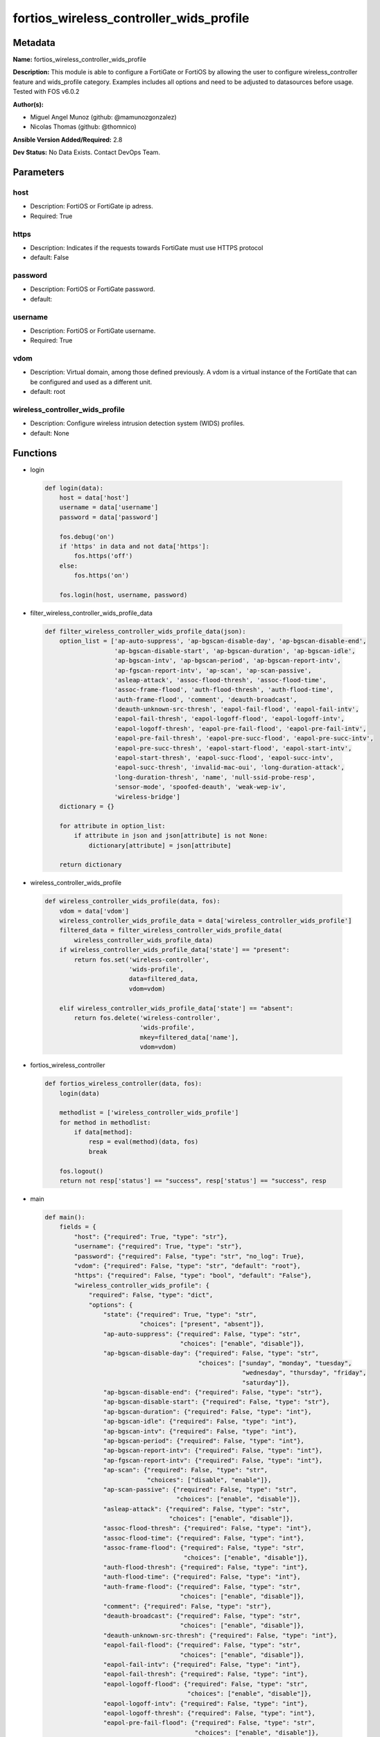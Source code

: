 ========================================
fortios_wireless_controller_wids_profile
========================================


Metadata
--------




**Name:** fortios_wireless_controller_wids_profile

**Description:** This module is able to configure a FortiGate or FortiOS by allowing the user to configure wireless_controller feature and wids_profile category. Examples includes all options and need to be adjusted to datasources before usage. Tested with FOS v6.0.2


**Author(s):** 

- Miguel Angel Munoz (github: @mamunozgonzalez)

- Nicolas Thomas (github: @thomnico)



**Ansible Version Added/Required:** 2.8

**Dev Status:** No Data Exists. Contact DevOps Team.

Parameters
----------

host
++++

- Description: FortiOS or FortiGate ip adress.

  

- Required: True

https
+++++

- Description: Indicates if the requests towards FortiGate must use HTTPS protocol

  

- default: False

password
++++++++

- Description: FortiOS or FortiGate password.

  

- default: 

username
++++++++

- Description: FortiOS or FortiGate username.

  

- Required: True

vdom
++++

- Description: Virtual domain, among those defined previously. A vdom is a virtual instance of the FortiGate that can be configured and used as a different unit.

  

- default: root

wireless_controller_wids_profile
++++++++++++++++++++++++++++++++

- Description: Configure wireless intrusion detection system (WIDS) profiles.

  

- default: None




Functions
---------




- login

 .. code-block:: python

    def login(data):
        host = data['host']
        username = data['username']
        password = data['password']
    
        fos.debug('on')
        if 'https' in data and not data['https']:
            fos.https('off')
        else:
            fos.https('on')
    
        fos.login(host, username, password)
    
    

- filter_wireless_controller_wids_profile_data

 .. code-block:: python

    def filter_wireless_controller_wids_profile_data(json):
        option_list = ['ap-auto-suppress', 'ap-bgscan-disable-day', 'ap-bgscan-disable-end',
                       'ap-bgscan-disable-start', 'ap-bgscan-duration', 'ap-bgscan-idle',
                       'ap-bgscan-intv', 'ap-bgscan-period', 'ap-bgscan-report-intv',
                       'ap-fgscan-report-intv', 'ap-scan', 'ap-scan-passive',
                       'asleap-attack', 'assoc-flood-thresh', 'assoc-flood-time',
                       'assoc-frame-flood', 'auth-flood-thresh', 'auth-flood-time',
                       'auth-frame-flood', 'comment', 'deauth-broadcast',
                       'deauth-unknown-src-thresh', 'eapol-fail-flood', 'eapol-fail-intv',
                       'eapol-fail-thresh', 'eapol-logoff-flood', 'eapol-logoff-intv',
                       'eapol-logoff-thresh', 'eapol-pre-fail-flood', 'eapol-pre-fail-intv',
                       'eapol-pre-fail-thresh', 'eapol-pre-succ-flood', 'eapol-pre-succ-intv',
                       'eapol-pre-succ-thresh', 'eapol-start-flood', 'eapol-start-intv',
                       'eapol-start-thresh', 'eapol-succ-flood', 'eapol-succ-intv',
                       'eapol-succ-thresh', 'invalid-mac-oui', 'long-duration-attack',
                       'long-duration-thresh', 'name', 'null-ssid-probe-resp',
                       'sensor-mode', 'spoofed-deauth', 'weak-wep-iv',
                       'wireless-bridge']
        dictionary = {}
    
        for attribute in option_list:
            if attribute in json and json[attribute] is not None:
                dictionary[attribute] = json[attribute]
    
        return dictionary
    
    

- wireless_controller_wids_profile

 .. code-block:: python

    def wireless_controller_wids_profile(data, fos):
        vdom = data['vdom']
        wireless_controller_wids_profile_data = data['wireless_controller_wids_profile']
        filtered_data = filter_wireless_controller_wids_profile_data(
            wireless_controller_wids_profile_data)
        if wireless_controller_wids_profile_data['state'] == "present":
            return fos.set('wireless-controller',
                           'wids-profile',
                           data=filtered_data,
                           vdom=vdom)
    
        elif wireless_controller_wids_profile_data['state'] == "absent":
            return fos.delete('wireless-controller',
                              'wids-profile',
                              mkey=filtered_data['name'],
                              vdom=vdom)
    
    

- fortios_wireless_controller

 .. code-block:: python

    def fortios_wireless_controller(data, fos):
        login(data)
    
        methodlist = ['wireless_controller_wids_profile']
        for method in methodlist:
            if data[method]:
                resp = eval(method)(data, fos)
                break
    
        fos.logout()
        return not resp['status'] == "success", resp['status'] == "success", resp
    
    

- main

 .. code-block:: python

    def main():
        fields = {
            "host": {"required": True, "type": "str"},
            "username": {"required": True, "type": "str"},
            "password": {"required": False, "type": "str", "no_log": True},
            "vdom": {"required": False, "type": "str", "default": "root"},
            "https": {"required": False, "type": "bool", "default": "False"},
            "wireless_controller_wids_profile": {
                "required": False, "type": "dict",
                "options": {
                    "state": {"required": True, "type": "str",
                              "choices": ["present", "absent"]},
                    "ap-auto-suppress": {"required": False, "type": "str",
                                         "choices": ["enable", "disable"]},
                    "ap-bgscan-disable-day": {"required": False, "type": "str",
                                              "choices": ["sunday", "monday", "tuesday",
                                                          "wednesday", "thursday", "friday",
                                                          "saturday"]},
                    "ap-bgscan-disable-end": {"required": False, "type": "str"},
                    "ap-bgscan-disable-start": {"required": False, "type": "str"},
                    "ap-bgscan-duration": {"required": False, "type": "int"},
                    "ap-bgscan-idle": {"required": False, "type": "int"},
                    "ap-bgscan-intv": {"required": False, "type": "int"},
                    "ap-bgscan-period": {"required": False, "type": "int"},
                    "ap-bgscan-report-intv": {"required": False, "type": "int"},
                    "ap-fgscan-report-intv": {"required": False, "type": "int"},
                    "ap-scan": {"required": False, "type": "str",
                                "choices": ["disable", "enable"]},
                    "ap-scan-passive": {"required": False, "type": "str",
                                        "choices": ["enable", "disable"]},
                    "asleap-attack": {"required": False, "type": "str",
                                      "choices": ["enable", "disable"]},
                    "assoc-flood-thresh": {"required": False, "type": "int"},
                    "assoc-flood-time": {"required": False, "type": "int"},
                    "assoc-frame-flood": {"required": False, "type": "str",
                                          "choices": ["enable", "disable"]},
                    "auth-flood-thresh": {"required": False, "type": "int"},
                    "auth-flood-time": {"required": False, "type": "int"},
                    "auth-frame-flood": {"required": False, "type": "str",
                                         "choices": ["enable", "disable"]},
                    "comment": {"required": False, "type": "str"},
                    "deauth-broadcast": {"required": False, "type": "str",
                                         "choices": ["enable", "disable"]},
                    "deauth-unknown-src-thresh": {"required": False, "type": "int"},
                    "eapol-fail-flood": {"required": False, "type": "str",
                                         "choices": ["enable", "disable"]},
                    "eapol-fail-intv": {"required": False, "type": "int"},
                    "eapol-fail-thresh": {"required": False, "type": "int"},
                    "eapol-logoff-flood": {"required": False, "type": "str",
                                           "choices": ["enable", "disable"]},
                    "eapol-logoff-intv": {"required": False, "type": "int"},
                    "eapol-logoff-thresh": {"required": False, "type": "int"},
                    "eapol-pre-fail-flood": {"required": False, "type": "str",
                                             "choices": ["enable", "disable"]},
                    "eapol-pre-fail-intv": {"required": False, "type": "int"},
                    "eapol-pre-fail-thresh": {"required": False, "type": "int"},
                    "eapol-pre-succ-flood": {"required": False, "type": "str",
                                             "choices": ["enable", "disable"]},
                    "eapol-pre-succ-intv": {"required": False, "type": "int"},
                    "eapol-pre-succ-thresh": {"required": False, "type": "int"},
                    "eapol-start-flood": {"required": False, "type": "str",
                                          "choices": ["enable", "disable"]},
                    "eapol-start-intv": {"required": False, "type": "int"},
                    "eapol-start-thresh": {"required": False, "type": "int"},
                    "eapol-succ-flood": {"required": False, "type": "str",
                                         "choices": ["enable", "disable"]},
                    "eapol-succ-intv": {"required": False, "type": "int"},
                    "eapol-succ-thresh": {"required": False, "type": "int"},
                    "invalid-mac-oui": {"required": False, "type": "str",
                                        "choices": ["enable", "disable"]},
                    "long-duration-attack": {"required": False, "type": "str",
                                             "choices": ["enable", "disable"]},
                    "long-duration-thresh": {"required": False, "type": "int"},
                    "name": {"required": True, "type": "str"},
                    "null-ssid-probe-resp": {"required": False, "type": "str",
                                             "choices": ["enable", "disable"]},
                    "sensor-mode": {"required": False, "type": "str",
                                    "choices": ["disable", "foreign", "both"]},
                    "spoofed-deauth": {"required": False, "type": "str",
                                       "choices": ["enable", "disable"]},
                    "weak-wep-iv": {"required": False, "type": "str",
                                    "choices": ["enable", "disable"]},
                    "wireless-bridge": {"required": False, "type": "str",
                                        "choices": ["enable", "disable"]}
    
                }
            }
        }
    
        module = AnsibleModule(argument_spec=fields,
                               supports_check_mode=False)
        try:
            from fortiosapi import FortiOSAPI
        except ImportError:
            module.fail_json(msg="fortiosapi module is required")
    
        global fos
        fos = FortiOSAPI()
    
        is_error, has_changed, result = fortios_wireless_controller(
            module.params, fos)
    
        if not is_error:
            module.exit_json(changed=has_changed, meta=result)
        else:
            module.fail_json(msg="Error in repo", meta=result)
    
    



Module Source Code
------------------

.. code-block:: python

    #!/usr/bin/python
    from __future__ import (absolute_import, division, print_function)
    # Copyright 2018 Fortinet, Inc.
    #
    # This program is free software: you can redistribute it and/or modify
    # it under the terms of the GNU General Public License as published by
    # the Free Software Foundation, either version 3 of the License, or
    # (at your option) any later version.
    #
    # This program is distributed in the hope that it will be useful,
    # but WITHOUT ANY WARRANTY; without even the implied warranty of
    # MERCHANTABILITY or FITNESS FOR A PARTICULAR PURPOSE.  See the
    # GNU General Public License for more details.
    #
    # You should have received a copy of the GNU General Public License
    # along with this program.  If not, see <https://www.gnu.org/licenses/>.
    #
    # the lib use python logging can get it if the following is set in your
    # Ansible config.
    
    __metaclass__ = type
    
    ANSIBLE_METADATA = {'status': ['preview'],
                        'supported_by': 'community',
                        'metadata_version': '1.1'}
    
    DOCUMENTATION = '''
    ---
    module: fortios_wireless_controller_wids_profile
    short_description: Configure wireless intrusion detection system (WIDS) profiles.
    description:
        - This module is able to configure a FortiGate or FortiOS by
          allowing the user to configure wireless_controller feature and wids_profile category.
          Examples includes all options and need to be adjusted to datasources before usage.
          Tested with FOS v6.0.2
    version_added: "2.8"
    author:
        - Miguel Angel Munoz (@mamunozgonzalez)
        - Nicolas Thomas (@thomnico)
    notes:
        - Requires fortiosapi library developed by Fortinet
        - Run as a local_action in your playbook
    requirements:
        - fortiosapi>=0.9.8
    options:
        host:
           description:
                - FortiOS or FortiGate ip adress.
           required: true
        username:
            description:
                - FortiOS or FortiGate username.
            required: true
        password:
            description:
                - FortiOS or FortiGate password.
            default: ""
        vdom:
            description:
                - Virtual domain, among those defined previously. A vdom is a
                  virtual instance of the FortiGate that can be configured and
                  used as a different unit.
            default: root
        https:
            description:
                - Indicates if the requests towards FortiGate must use HTTPS
                  protocol
            type: bool
            default: false
        wireless_controller_wids_profile:
            description:
                - Configure wireless intrusion detection system (WIDS) profiles.
            default: null
            suboptions:
                state:
                    description:
                        - Indicates whether to create or remove the object
                    choices:
                        - present
                        - absent
                ap-auto-suppress:
                    description:
                        - Enable/disable on-wire rogue AP auto-suppression (default = disable).
                    choices:
                        - enable
                        - disable
                ap-bgscan-disable-day:
                    description:
                        - Optionally turn off scanning for one or more days of the week. Separate the days with a space. By default, no days are set.
                    choices:
                        - sunday
                        - monday
                        - tuesday
                        - wednesday
                        - thursday
                        - friday
                        - saturday
                ap-bgscan-disable-end:
                    description:
                        - "End time, using a 24-hour clock in the format of hh:mm, for disabling background scanning (default = 00:00)."
                ap-bgscan-disable-start:
                    description:
                        - "Start time, using a 24-hour clock in the format of hh:mm, for disabling background scanning (default = 00:00)."
                ap-bgscan-duration:
                    description:
                        - Listening time on a scanning channel (10 - 1000 msec, default = 20).
                ap-bgscan-idle:
                    description:
                        - Waiting time for channel inactivity before scanning this channel (0 - 1000 msec, default = 0).
                ap-bgscan-intv:
                    description:
                        - Period of time between scanning two channels (1 - 600 sec, default = 1).
                ap-bgscan-period:
                    description:
                        - Period of time between background scans (60 - 3600 sec, default = 600).
                ap-bgscan-report-intv:
                    description:
                        - Period of time between background scan reports (15 - 600 sec, default = 30).
                ap-fgscan-report-intv:
                    description:
                        - Period of time between foreground scan reports (15 - 600 sec, default = 15).
                ap-scan:
                    description:
                        - Enable/disable rogue AP detection.
                    choices:
                        - disable
                        - enable
                ap-scan-passive:
                    description:
                        - Enable/disable passive scanning. Enable means do not send probe request on any channels (default = disable).
                    choices:
                        - enable
                        - disable
                asleap-attack:
                    description:
                        - Enable/disable asleap attack detection (default = disable).
                    choices:
                        - enable
                        - disable
                assoc-flood-thresh:
                    description:
                        - The threshold value for association frame flooding.
                assoc-flood-time:
                    description:
                        - Number of seconds after which a station is considered not connected.
                assoc-frame-flood:
                    description:
                        - Enable/disable association frame flooding detection (default = disable).
                    choices:
                        - enable
                        - disable
                auth-flood-thresh:
                    description:
                        - The threshold value for authentication frame flooding.
                auth-flood-time:
                    description:
                        - Number of seconds after which a station is considered not connected.
                auth-frame-flood:
                    description:
                        - Enable/disable authentication frame flooding detection (default = disable).
                    choices:
                        - enable
                        - disable
                comment:
                    description:
                        - Comment.
                deauth-broadcast:
                    description:
                        - Enable/disable broadcasting de-authentication detection (default = disable).
                    choices:
                        - enable
                        - disable
                deauth-unknown-src-thresh:
                    description:
                        - "Threshold value per second to deauth unknown src for DoS attack (0: no limit)."
                eapol-fail-flood:
                    description:
                        - Enable/disable EAPOL-Failure flooding (to AP) detection (default = disable).
                    choices:
                        - enable
                        - disable
                eapol-fail-intv:
                    description:
                        - The detection interval for EAPOL-Failure flooding (1 - 3600 sec).
                eapol-fail-thresh:
                    description:
                        - The threshold value for EAPOL-Failure flooding in specified interval.
                eapol-logoff-flood:
                    description:
                        - Enable/disable EAPOL-Logoff flooding (to AP) detection (default = disable).
                    choices:
                        - enable
                        - disable
                eapol-logoff-intv:
                    description:
                        - The detection interval for EAPOL-Logoff flooding (1 - 3600 sec).
                eapol-logoff-thresh:
                    description:
                        - The threshold value for EAPOL-Logoff flooding in specified interval.
                eapol-pre-fail-flood:
                    description:
                        - Enable/disable premature EAPOL-Failure flooding (to STA) detection (default = disable).
                    choices:
                        - enable
                        - disable
                eapol-pre-fail-intv:
                    description:
                        - The detection interval for premature EAPOL-Failure flooding (1 - 3600 sec).
                eapol-pre-fail-thresh:
                    description:
                        - The threshold value for premature EAPOL-Failure flooding in specified interval.
                eapol-pre-succ-flood:
                    description:
                        - Enable/disable premature EAPOL-Success flooding (to STA) detection (default = disable).
                    choices:
                        - enable
                        - disable
                eapol-pre-succ-intv:
                    description:
                        - The detection interval for premature EAPOL-Success flooding (1 - 3600 sec).
                eapol-pre-succ-thresh:
                    description:
                        - The threshold value for premature EAPOL-Success flooding in specified interval.
                eapol-start-flood:
                    description:
                        - Enable/disable EAPOL-Start flooding (to AP) detection (default = disable).
                    choices:
                        - enable
                        - disable
                eapol-start-intv:
                    description:
                        - The detection interval for EAPOL-Start flooding (1 - 3600 sec).
                eapol-start-thresh:
                    description:
                        - The threshold value for EAPOL-Start flooding in specified interval.
                eapol-succ-flood:
                    description:
                        - Enable/disable EAPOL-Success flooding (to AP) detection (default = disable).
                    choices:
                        - enable
                        - disable
                eapol-succ-intv:
                    description:
                        - The detection interval for EAPOL-Success flooding (1 - 3600 sec).
                eapol-succ-thresh:
                    description:
                        - The threshold value for EAPOL-Success flooding in specified interval.
                invalid-mac-oui:
                    description:
                        - Enable/disable invalid MAC OUI detection.
                    choices:
                        - enable
                        - disable
                long-duration-attack:
                    description:
                        - Enable/disable long duration attack detection based on user configured threshold (default = disable).
                    choices:
                        - enable
                        - disable
                long-duration-thresh:
                    description:
                        - Threshold value for long duration attack detection (1000 - 32767 usec, default = 8200).
                name:
                    description:
                        - WIDS profile name.
                    required: true
                null-ssid-probe-resp:
                    description:
                        - Enable/disable null SSID probe response detection (default = disable).
                    choices:
                        - enable
                        - disable
                sensor-mode:
                    description:
                        - Scan WiFi nearby stations (default = disable).
                    choices:
                        - disable
                        - foreign
                        - both
                spoofed-deauth:
                    description:
                        - Enable/disable spoofed de-authentication attack detection (default = disable).
                    choices:
                        - enable
                        - disable
                weak-wep-iv:
                    description:
                        - Enable/disable weak WEP IV (Initialization Vector) detection (default = disable).
                    choices:
                        - enable
                        - disable
                wireless-bridge:
                    description:
                        - Enable/disable wireless bridge detection (default = disable).
                    choices:
                        - enable
                        - disable
    '''
    
    EXAMPLES = '''
    - hosts: localhost
      vars:
       host: "192.168.122.40"
       username: "admin"
       password: ""
       vdom: "root"
      tasks:
      - name: Configure wireless intrusion detection system (WIDS) profiles.
        fortios_wireless_controller_wids_profile:
          host:  "{{ host }}"
          username: "{{ username }}"
          password: "{{ password }}"
          vdom:  "{{ vdom }}"
          wireless_controller_wids_profile:
            state: "present"
            ap-auto-suppress: "enable"
            ap-bgscan-disable-day: "sunday"
            ap-bgscan-disable-end: "<your_own_value>"
            ap-bgscan-disable-start: "<your_own_value>"
            ap-bgscan-duration: "7"
            ap-bgscan-idle: "8"
            ap-bgscan-intv: "9"
            ap-bgscan-period: "10"
            ap-bgscan-report-intv: "11"
            ap-fgscan-report-intv: "12"
            ap-scan: "disable"
            ap-scan-passive: "enable"
            asleap-attack: "enable"
            assoc-flood-thresh: "16"
            assoc-flood-time: "17"
            assoc-frame-flood: "enable"
            auth-flood-thresh: "19"
            auth-flood-time: "20"
            auth-frame-flood: "enable"
            comment: "Comment."
            deauth-broadcast: "enable"
            deauth-unknown-src-thresh: "24"
            eapol-fail-flood: "enable"
            eapol-fail-intv: "26"
            eapol-fail-thresh: "27"
            eapol-logoff-flood: "enable"
            eapol-logoff-intv: "29"
            eapol-logoff-thresh: "30"
            eapol-pre-fail-flood: "enable"
            eapol-pre-fail-intv: "32"
            eapol-pre-fail-thresh: "33"
            eapol-pre-succ-flood: "enable"
            eapol-pre-succ-intv: "35"
            eapol-pre-succ-thresh: "36"
            eapol-start-flood: "enable"
            eapol-start-intv: "38"
            eapol-start-thresh: "39"
            eapol-succ-flood: "enable"
            eapol-succ-intv: "41"
            eapol-succ-thresh: "42"
            invalid-mac-oui: "enable"
            long-duration-attack: "enable"
            long-duration-thresh: "45"
            name: "default_name_46"
            null-ssid-probe-resp: "enable"
            sensor-mode: "disable"
            spoofed-deauth: "enable"
            weak-wep-iv: "enable"
            wireless-bridge: "enable"
    '''
    
    RETURN = '''
    build:
      description: Build number of the fortigate image
      returned: always
      type: string
      sample: '1547'
    http_method:
      description: Last method used to provision the content into FortiGate
      returned: always
      type: string
      sample: 'PUT'
    http_status:
      description: Last result given by FortiGate on last operation applied
      returned: always
      type: string
      sample: "200"
    mkey:
      description: Master key (id) used in the last call to FortiGate
      returned: success
      type: string
      sample: "key1"
    name:
      description: Name of the table used to fulfill the request
      returned: always
      type: string
      sample: "urlfilter"
    path:
      description: Path of the table used to fulfill the request
      returned: always
      type: string
      sample: "webfilter"
    revision:
      description: Internal revision number
      returned: always
      type: string
      sample: "17.0.2.10658"
    serial:
      description: Serial number of the unit
      returned: always
      type: string
      sample: "FGVMEVYYQT3AB5352"
    status:
      description: Indication of the operation's result
      returned: always
      type: string
      sample: "success"
    vdom:
      description: Virtual domain used
      returned: always
      type: string
      sample: "root"
    version:
      description: Version of the FortiGate
      returned: always
      type: string
      sample: "v5.6.3"
    
    '''
    
    from ansible.module_utils.basic import AnsibleModule
    
    fos = None
    
    
    def login(data):
        host = data['host']
        username = data['username']
        password = data['password']
    
        fos.debug('on')
        if 'https' in data and not data['https']:
            fos.https('off')
        else:
            fos.https('on')
    
        fos.login(host, username, password)
    
    
    def filter_wireless_controller_wids_profile_data(json):
        option_list = ['ap-auto-suppress', 'ap-bgscan-disable-day', 'ap-bgscan-disable-end',
                       'ap-bgscan-disable-start', 'ap-bgscan-duration', 'ap-bgscan-idle',
                       'ap-bgscan-intv', 'ap-bgscan-period', 'ap-bgscan-report-intv',
                       'ap-fgscan-report-intv', 'ap-scan', 'ap-scan-passive',
                       'asleap-attack', 'assoc-flood-thresh', 'assoc-flood-time',
                       'assoc-frame-flood', 'auth-flood-thresh', 'auth-flood-time',
                       'auth-frame-flood', 'comment', 'deauth-broadcast',
                       'deauth-unknown-src-thresh', 'eapol-fail-flood', 'eapol-fail-intv',
                       'eapol-fail-thresh', 'eapol-logoff-flood', 'eapol-logoff-intv',
                       'eapol-logoff-thresh', 'eapol-pre-fail-flood', 'eapol-pre-fail-intv',
                       'eapol-pre-fail-thresh', 'eapol-pre-succ-flood', 'eapol-pre-succ-intv',
                       'eapol-pre-succ-thresh', 'eapol-start-flood', 'eapol-start-intv',
                       'eapol-start-thresh', 'eapol-succ-flood', 'eapol-succ-intv',
                       'eapol-succ-thresh', 'invalid-mac-oui', 'long-duration-attack',
                       'long-duration-thresh', 'name', 'null-ssid-probe-resp',
                       'sensor-mode', 'spoofed-deauth', 'weak-wep-iv',
                       'wireless-bridge']
        dictionary = {}
    
        for attribute in option_list:
            if attribute in json and json[attribute] is not None:
                dictionary[attribute] = json[attribute]
    
        return dictionary
    
    
    def wireless_controller_wids_profile(data, fos):
        vdom = data['vdom']
        wireless_controller_wids_profile_data = data['wireless_controller_wids_profile']
        filtered_data = filter_wireless_controller_wids_profile_data(
            wireless_controller_wids_profile_data)
        if wireless_controller_wids_profile_data['state'] == "present":
            return fos.set('wireless-controller',
                           'wids-profile',
                           data=filtered_data,
                           vdom=vdom)
    
        elif wireless_controller_wids_profile_data['state'] == "absent":
            return fos.delete('wireless-controller',
                              'wids-profile',
                              mkey=filtered_data['name'],
                              vdom=vdom)
    
    
    def fortios_wireless_controller(data, fos):
        login(data)
    
        methodlist = ['wireless_controller_wids_profile']
        for method in methodlist:
            if data[method]:
                resp = eval(method)(data, fos)
                break
    
        fos.logout()
        return not resp['status'] == "success", resp['status'] == "success", resp
    
    
    def main():
        fields = {
            "host": {"required": True, "type": "str"},
            "username": {"required": True, "type": "str"},
            "password": {"required": False, "type": "str", "no_log": True},
            "vdom": {"required": False, "type": "str", "default": "root"},
            "https": {"required": False, "type": "bool", "default": "False"},
            "wireless_controller_wids_profile": {
                "required": False, "type": "dict",
                "options": {
                    "state": {"required": True, "type": "str",
                              "choices": ["present", "absent"]},
                    "ap-auto-suppress": {"required": False, "type": "str",
                                         "choices": ["enable", "disable"]},
                    "ap-bgscan-disable-day": {"required": False, "type": "str",
                                              "choices": ["sunday", "monday", "tuesday",
                                                          "wednesday", "thursday", "friday",
                                                          "saturday"]},
                    "ap-bgscan-disable-end": {"required": False, "type": "str"},
                    "ap-bgscan-disable-start": {"required": False, "type": "str"},
                    "ap-bgscan-duration": {"required": False, "type": "int"},
                    "ap-bgscan-idle": {"required": False, "type": "int"},
                    "ap-bgscan-intv": {"required": False, "type": "int"},
                    "ap-bgscan-period": {"required": False, "type": "int"},
                    "ap-bgscan-report-intv": {"required": False, "type": "int"},
                    "ap-fgscan-report-intv": {"required": False, "type": "int"},
                    "ap-scan": {"required": False, "type": "str",
                                "choices": ["disable", "enable"]},
                    "ap-scan-passive": {"required": False, "type": "str",
                                        "choices": ["enable", "disable"]},
                    "asleap-attack": {"required": False, "type": "str",
                                      "choices": ["enable", "disable"]},
                    "assoc-flood-thresh": {"required": False, "type": "int"},
                    "assoc-flood-time": {"required": False, "type": "int"},
                    "assoc-frame-flood": {"required": False, "type": "str",
                                          "choices": ["enable", "disable"]},
                    "auth-flood-thresh": {"required": False, "type": "int"},
                    "auth-flood-time": {"required": False, "type": "int"},
                    "auth-frame-flood": {"required": False, "type": "str",
                                         "choices": ["enable", "disable"]},
                    "comment": {"required": False, "type": "str"},
                    "deauth-broadcast": {"required": False, "type": "str",
                                         "choices": ["enable", "disable"]},
                    "deauth-unknown-src-thresh": {"required": False, "type": "int"},
                    "eapol-fail-flood": {"required": False, "type": "str",
                                         "choices": ["enable", "disable"]},
                    "eapol-fail-intv": {"required": False, "type": "int"},
                    "eapol-fail-thresh": {"required": False, "type": "int"},
                    "eapol-logoff-flood": {"required": False, "type": "str",
                                           "choices": ["enable", "disable"]},
                    "eapol-logoff-intv": {"required": False, "type": "int"},
                    "eapol-logoff-thresh": {"required": False, "type": "int"},
                    "eapol-pre-fail-flood": {"required": False, "type": "str",
                                             "choices": ["enable", "disable"]},
                    "eapol-pre-fail-intv": {"required": False, "type": "int"},
                    "eapol-pre-fail-thresh": {"required": False, "type": "int"},
                    "eapol-pre-succ-flood": {"required": False, "type": "str",
                                             "choices": ["enable", "disable"]},
                    "eapol-pre-succ-intv": {"required": False, "type": "int"},
                    "eapol-pre-succ-thresh": {"required": False, "type": "int"},
                    "eapol-start-flood": {"required": False, "type": "str",
                                          "choices": ["enable", "disable"]},
                    "eapol-start-intv": {"required": False, "type": "int"},
                    "eapol-start-thresh": {"required": False, "type": "int"},
                    "eapol-succ-flood": {"required": False, "type": "str",
                                         "choices": ["enable", "disable"]},
                    "eapol-succ-intv": {"required": False, "type": "int"},
                    "eapol-succ-thresh": {"required": False, "type": "int"},
                    "invalid-mac-oui": {"required": False, "type": "str",
                                        "choices": ["enable", "disable"]},
                    "long-duration-attack": {"required": False, "type": "str",
                                             "choices": ["enable", "disable"]},
                    "long-duration-thresh": {"required": False, "type": "int"},
                    "name": {"required": True, "type": "str"},
                    "null-ssid-probe-resp": {"required": False, "type": "str",
                                             "choices": ["enable", "disable"]},
                    "sensor-mode": {"required": False, "type": "str",
                                    "choices": ["disable", "foreign", "both"]},
                    "spoofed-deauth": {"required": False, "type": "str",
                                       "choices": ["enable", "disable"]},
                    "weak-wep-iv": {"required": False, "type": "str",
                                    "choices": ["enable", "disable"]},
                    "wireless-bridge": {"required": False, "type": "str",
                                        "choices": ["enable", "disable"]}
    
                }
            }
        }
    
        module = AnsibleModule(argument_spec=fields,
                               supports_check_mode=False)
        try:
            from fortiosapi import FortiOSAPI
        except ImportError:
            module.fail_json(msg="fortiosapi module is required")
    
        global fos
        fos = FortiOSAPI()
    
        is_error, has_changed, result = fortios_wireless_controller(
            module.params, fos)
    
        if not is_error:
            module.exit_json(changed=has_changed, meta=result)
        else:
            module.fail_json(msg="Error in repo", meta=result)
    
    
    if __name__ == '__main__':
        main()


